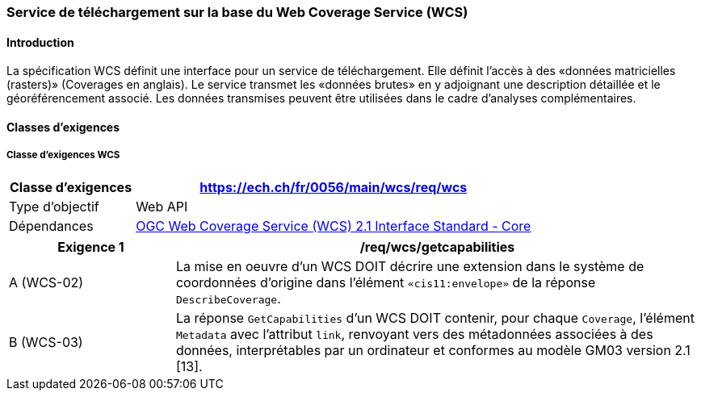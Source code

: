 === Service de téléchargement sur la base du Web Coverage Service (WCS) 
==== Introduction

La spécification WCS définit une interface pour un service de téléchargement. Elle définit l’accès à des «données matricielles (rasters)» (Coverages en anglais). Le service transmet les «données brutes» en y adjoignant une description détaillée et le géoréférencement associé. Les données transmises peuvent être utilisées dans le cadre d’analyses complémentaires.

==== Classes d'exigences
===== Classe d’exigences WCS

[width="100%",cols="24%,76%",options="header",]
|===
|*Classe d’exigences* |https://ech.ch/fr/0056/main/wcs/req/wcs
|Type d’objectif |Web API
|Dépendances |https://docs.ogc.org/is/17-089r1/17-089r1.html[OGC Web Coverage Service (WCS) 2.1 Interface Standard - Core ]
|===

[width="100%",cols="24%,76%",options="header",]
|===
|*Exigence 1* |/req/wcs/getcapabilities
|A (WCS-02)| La mise en oeuvre d’un WCS DOIT décrire une extension dans le système de coordonnées d’origine dans l’élément `«cis11:envelope»` de la réponse `DescribeCoverage`.
|B (WCS-03)| La réponse `GetCapabilities` d’un WCS DOIT contenir, pour chaque `Coverage`, l’élément `Metadata` avec l’attribut `link`, renvoyant vers des métadonnées associées à des données, interprétables par un ordinateur et conformes au modèle GM03 version 2.1 [13].
|===
